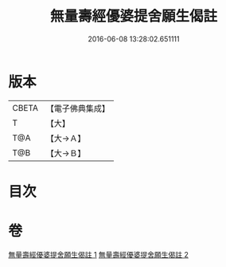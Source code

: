 #+TITLE: 無量壽經優婆提舍願生偈註 
#+DATE: 2016-06-08 13:28:02.651111

* 版本
 |     CBETA|【電子佛典集成】|
 |         T|【大】     |
 |       T@A|【大→Ａ】   |
 |       T@B|【大→Ｂ】   |

* 目次

* 卷
[[file:KR6f0101_001.txt][無量壽經優婆提舍願生偈註 1]]
[[file:KR6f0101_002.txt][無量壽經優婆提舍願生偈註 2]]


